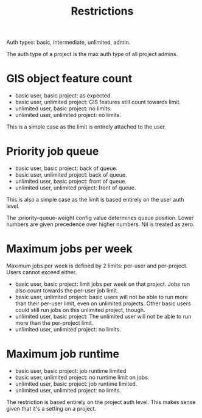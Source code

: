 #+TITLE: Restrictions
#+CATEGORY: THERMOS

Auth types: basic, intermediate, unlimited, admin.

The auth type of a project is the max auth type of all project admins.

* GIS object feature count

- basic user, basic project: as expected.
- basic user, unlimited project: GIS features still count towards limit.
- unlimited user, basic project: no limits.
- unlimited user, unlimited project: no limits.

This is a simple case as the limit is entirely attached to the user.

* Priority job queue

- basic user, basic project: back of queue.
- basic user, unlimited project: back of queue.
- unlimited user, basic project: front of queue.
- unlimited user, unlimited project: front of queue.

This is also a simple case as the limit is based entirely on the user auth level.

The :priority-queue-weight config value determines queue position. Lower numbers are given precedence over higher numbers. Nil is treated as zero.

* Maximum jobs per week

Maximum jobs per week is defined by 2 limits: per-user and per-project. Users cannot exceed either.

- basic user, basic project: limit jobs per week on that project. Jobs run also count towards the per-user job limit.
- basic user, unlimited project: basic users will not be able to run more than their per-user limit, even on unlimited projects. Other basic users could still run jobs on this unlimited project, though.
- unlimited user, basic project: The unlimited user will not be able to run more than the per-project limit.
- unlimited user, unlimited project: no limits.

* Maximum job runtime

- basic user, basic project: job runtime limited
- basic user, unlimited project: no runtime limit on jobs.
- unlimited user, basic project: job runtime limited.
- unlimited user, unlimited project: no limits.

The restriction is based entirely on the project auth level. This makes sense given that it's a setting on a project.

